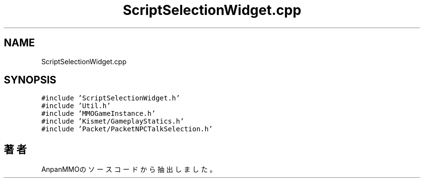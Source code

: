 .TH "ScriptSelectionWidget.cpp" 3 "2018年12月21日(金)" "AnpanMMO" \" -*- nroff -*-
.ad l
.nh
.SH NAME
ScriptSelectionWidget.cpp
.SH SYNOPSIS
.br
.PP
\fC#include 'ScriptSelectionWidget\&.h'\fP
.br
\fC#include 'Util\&.h'\fP
.br
\fC#include 'MMOGameInstance\&.h'\fP
.br
\fC#include 'Kismet/GameplayStatics\&.h'\fP
.br
\fC#include 'Packet/PacketNPCTalkSelection\&.h'\fP
.br

.SH "著者"
.PP 
 AnpanMMOのソースコードから抽出しました。
